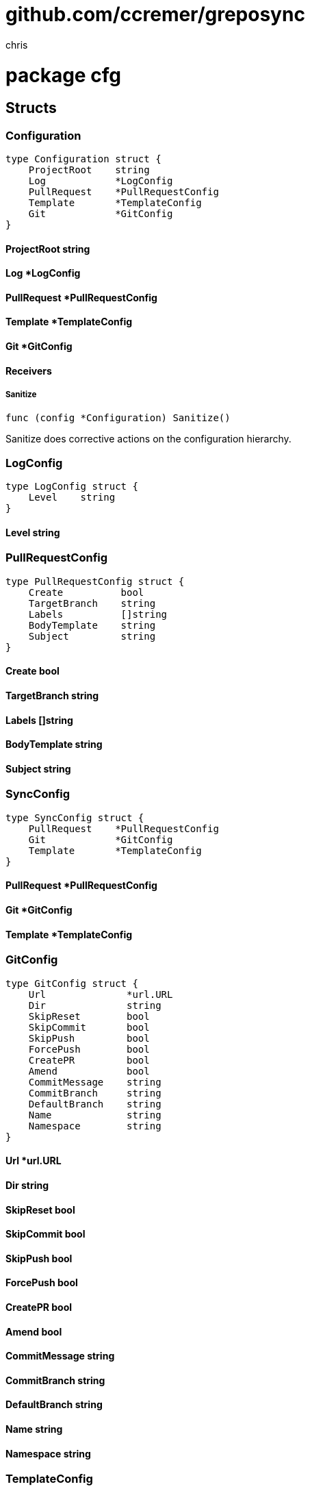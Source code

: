 = github.com/ccremer/greposync
:author_name: chris
:author: {author_name}
:source-highlighter: highlightjs
:icons: font
:kroki-default-format: svg
:doctype: book

= package cfg



== Structs

=== Configuration
[source, go]
----
type Configuration struct {
    ProjectRoot    string
    Log            *LogConfig
    PullRequest    *PullRequestConfig
    Template       *TemplateConfig
    Git            *GitConfig
}
----



==== ProjectRoot string


==== Log *LogConfig


==== PullRequest *PullRequestConfig


==== Template *TemplateConfig


==== Git *GitConfig



==== Receivers

===== Sanitize
[source, go]
----
func (config *Configuration) Sanitize()
----

Sanitize does corrective actions on the configuration hierarchy.



=== LogConfig
[source, go]
----
type LogConfig struct {
    Level    string
}
----



==== Level string





=== PullRequestConfig
[source, go]
----
type PullRequestConfig struct {
    Create          bool
    TargetBranch    string
    Labels          []string
    BodyTemplate    string
    Subject         string
}
----



==== Create bool


==== TargetBranch string


==== Labels []string


==== BodyTemplate string


==== Subject string





=== SyncConfig
[source, go]
----
type SyncConfig struct {
    PullRequest    *PullRequestConfig
    Git            *GitConfig
    Template       *TemplateConfig
}
----



==== PullRequest *PullRequestConfig


==== Git *GitConfig


==== Template *TemplateConfig





=== GitConfig
[source, go]
----
type GitConfig struct {
    Url              *url.URL
    Dir              string
    SkipReset        bool
    SkipCommit       bool
    SkipPush         bool
    ForcePush        bool
    CreatePR         bool
    Amend            bool
    CommitMessage    string
    CommitBranch     string
    DefaultBranch    string
    Name             string
    Namespace        string
}
----



==== Url *url.URL


==== Dir string


==== SkipReset bool


==== SkipCommit bool


==== SkipPush bool


==== ForcePush bool


==== CreatePR bool


==== Amend bool


==== CommitMessage string


==== CommitBranch string


==== DefaultBranch string


==== Name string


==== Namespace string





=== TemplateConfig
[source, go]
----
type TemplateConfig struct {
    RootDir    string
}
----



==== RootDir string







